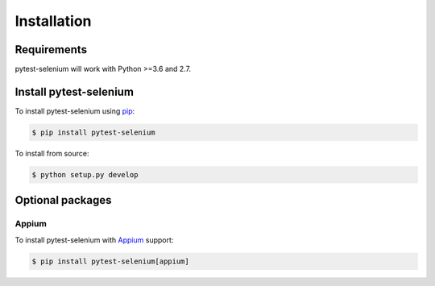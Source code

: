 Installation
============

Requirements
------------

pytest-selenium will work with Python >=3.6 and 2.7.

Install pytest-selenium
-----------------------

To install pytest-selenium using `pip <https://pip.pypa.io/>`_:

.. code-block:: bash

  $ pip install pytest-selenium

To install from source:

.. code-block:: bash

  $ python setup.py develop

Optional packages
-----------------

Appium
~~~~~~
To install pytest-selenium with `Appium <https://appium.io/>`_ support:

.. code-block:: bash

  $ pip install pytest-selenium[appium]

